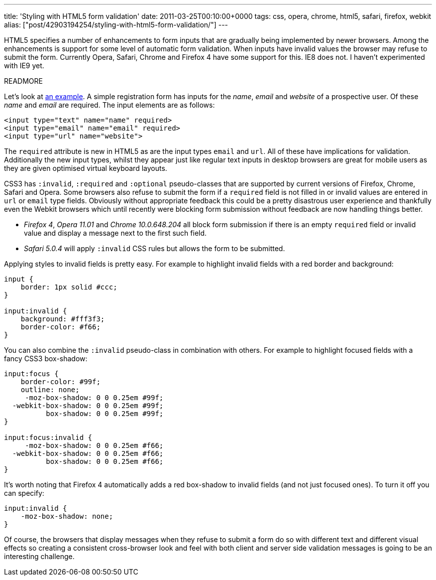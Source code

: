 ---
title: 'Styling with HTML5 form validation'
date: 2011-03-25T00:10:00+0000
tags: css, opera, chrome, html5, safari, firefox, webkit
alias: ["post/42903194254/styling-with-html5-form-validation/"]
---

HTML5 specifies a number of enhancements to form inputs that are gradually being implemented by newer browsers. Among the enhancements is support for some level of automatic form validation. When inputs have invalid values the browser may refuse to submit the form. Currently Opera, Safari, Chrome and Firefox 4 have some support for this. IE8 does not. I haven't experimented with IE9 yet.

READMORE

Let's look at http://inputvalidation.s3-website-us-east-1.amazonaws.com/[an example]. A simple registration form has inputs for the _name_, _email_ and _website_ of a prospective user. Of these _name_ and _email_ are required. The input elements are as follows:

[source,markup]
------------------------------------------
<input type="text" name="name" required>
<input type="email" name="email" required>
<input type="url" name="website">
------------------------------------------

The `required` attribute is new in HTML5 as are the input types `email` and `url`. All of these have implications for validation. Additionally the new input types, whilst they appear just like regular text inputs in desktop browsers are great for mobile users as they are given optimised virtual keyboard layouts.

CSS3 has `:invalid`, `:required` and `:optional` pseudo-classes that are supported by current versions of Firefox, Chrome, Safari and Opera. Some browsers also refuse to submit the form if a `required` field is not filled in or invalid values are entered in `url` or `email` type fields. Obviously without appropriate feedback this could be a pretty disastrous user experience and thankfully even the Webkit browsers which until recently were blocking form submission without feedback are now handling things better.

* _Firefox 4_, _Opera 11.01_ and _Chrome 10.0.648.204_ all block form submission if there is an empty `required` field or invalid value and display a message next to the first such field.
* _Safari 5.0.4_ will apply `:invalid` CSS rules but allows the form to be submitted.

Applying styles to invalid fields is pretty easy. For example to highlight invalid fields with a red border and background:

[source,css]
---------------------------
input {
    border: 1px solid #ccc;
}

input:invalid {
    background: #fff3f3;
    border-color: #f66;
}
---------------------------

You can also combine the `:invalid` pseudo-class in combination with others. For example to highlight focused fields with a fancy CSS3 box-shadow:

[source,css]
--------------------------------------
input:focus {
    border-color: #99f;
    outline: none;
     -moz-box-shadow: 0 0 0.25em #99f;
  -webkit-box-shadow: 0 0 0.25em #99f;
          box-shadow: 0 0 0.25em #99f;
}

input:focus:invalid {
     -moz-box-shadow: 0 0 0.25em #f66;
  -webkit-box-shadow: 0 0 0.25em #f66;
          box-shadow: 0 0 0.25em #f66;
}
--------------------------------------

It's worth noting that Firefox 4 automatically adds a red box-shadow to invalid fields (and not just focused ones). To turn it off you can specify:

[source,css]
--------------------------
input:invalid {
    -moz-box-shadow: none;
}
--------------------------

Of course, the browsers that display messages when they refuse to submit a form do so with different text and different visual effects so creating a consistent cross-browser look and feel with both client and server side validation messages is going to be an interesting challenge.
